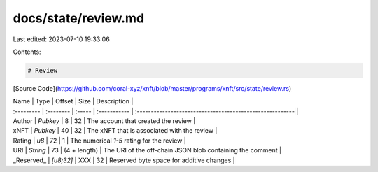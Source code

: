 docs/state/review.md
====================

Last edited: 2023-07-10 19:33:06

Contents:

.. code-block:: md

    # Review

[Source Code](https://github.com/coral-xyz/xnft/blob/master/programs/xnft/src/state/review.rs)

| Name       | Type      | Offset | Size         | Description                                               |
| :--------- | :-------- | :----- | :----------- | :-------------------------------------------------------- |
| Author     | `Pubkey`  | 8      | 32           | The account that created the review                       |
| xNFT       | `Pubkey`  | 40     | 32           | The xNFT that is associated with the review               |
| Rating     | `u8`      | 72     | 1            | The numerical `1-5` rating for the review                 |
| URI        | `String`  | 73     | (4 + length) | The URI of the off-chain JSON blob containing the comment |
| _Reserved_ | `[u8;32]` | XXX    | 32           | Reserved byte space for additive changes                  |



